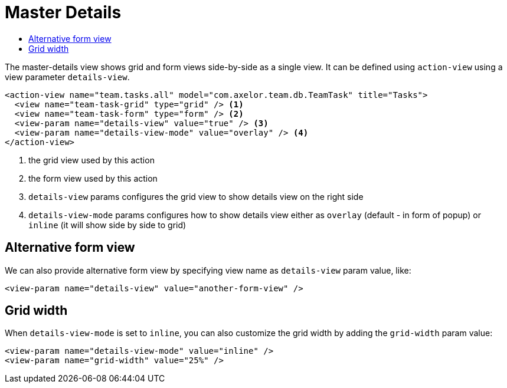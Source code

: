 = Master Details
:toc:
:toc-title:

The master-details view shows grid and form views side-by-side as a single view. It can be defined
using `action-view` using a view parameter `details-view`.

[source,xml]
----
<action-view name="team.tasks.all" model="com.axelor.team.db.TeamTask" title="Tasks">
  <view name="team-task-grid" type="grid" /> <1>
  <view name="team-task-form" type="form" /> <2>
  <view-param name="details-view" value="true" /> <3>
  <view-param name="details-view-mode" value="overlay" /> <4>
</action-view>
----
<1> the grid view used by this action
<2> the form view used by this action
<3> `details-view` params configures the grid view to show details view on the right side
<4> `details-view-mode` params configures how to show details view either as `overlay` (default - in form of popup) or `inline` (it will show side by side to grid)

== Alternative form view

We can also provide alternative form view by specifying view name as `details-view` param value,
like:

[source,xml]
----
<view-param name="details-view" value="another-form-view" />
----

== Grid width

When `details-view-mode` is set to `inline`, you can also customize the grid width by adding the `grid-width` param value:

[source,xml]
----
<view-param name="details-view-mode" value="inline" />
<view-param name="grid-width" value="25%" />
----
